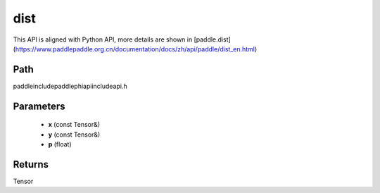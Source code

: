 .. _en_api_paddle_experimental_dist:

dist
-------------------------------

.. cpp:function:: Tensor dist ( const Tensor & x , const Tensor & y , float p = 2.0 ) ;



This API is aligned with Python API, more details are shown in [paddle.dist](https://www.paddlepaddle.org.cn/documentation/docs/zh/api/paddle/dist_en.html)

Path
:::::::::::::::::::::
paddle\include\paddle\phi\api\include\api.h

Parameters
:::::::::::::::::::::
	- **x** (const Tensor&)
	- **y** (const Tensor&)
	- **p** (float)

Returns
:::::::::::::::::::::
Tensor

